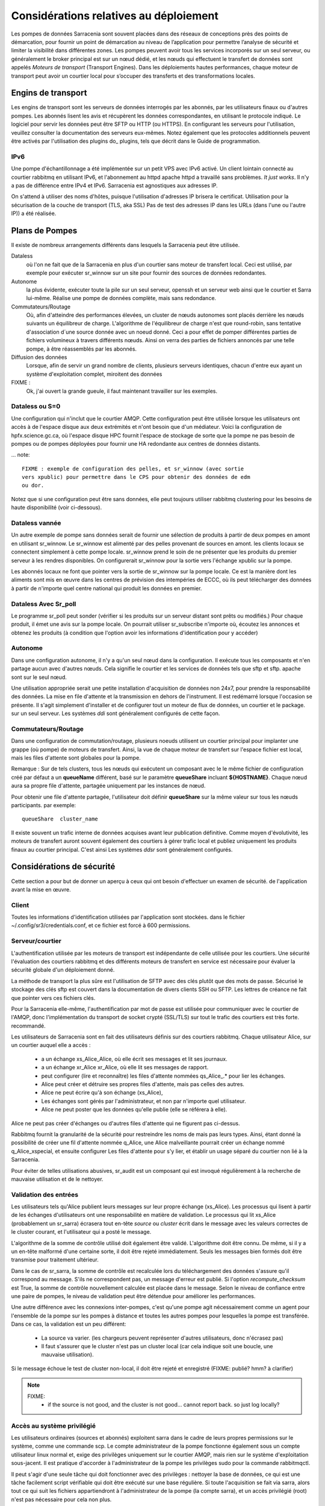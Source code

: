 Considérations relatives au déploiement
=======================================

Les pompes de données Sarracenia sont souvent placées dans des réseaux de conceptions près des points de démarcation, pour fournir
un point de démarcation au niveau de l’application pour permettre l’analyse de sécurité et limiter la visibilité
dans différentes zones.  Les pompes peuvent avoir tous les services incorporés sur un seul serveur,
ou généralement le broker principal est sur un nœud dédié, et les nœuds qui effectuent le transfert de données
sont appelés *Moteurs de transport* (Transport Engines). Dans les déploiements hautes performances, chaque moteur de transport
peut avoir un courtier local pour s’occuper des transferts et des transformations locales.


Engins de transport
-------------------

Les engins de transport sont les serveurs de données interrogés par les abonnés,
par les utilisateurs finaux ou d'autres pompes. Les abonnés lisent les avis
et récupèrent les données correspondantes, en utilisant le protocole indiqué.
Le logiciel pour servir les données peut être SFTP ou HTTP (ou HTTPS).  En
configurant les serveurs pour l'utilisation, veuillez consulter la documentation
des serveurs eux-mêmes. Notez également que les protocoles additionnels peuvent
être activés par l'utilisation des plugins do\_ plugins, tels que décrit dans
le Guide de programmation.


IPv6
~~~~

Une pompe d'échantillonnage a été implémentée sur un petit VPS avec IPv6 activé.
Un client lointain connecté au courtier rabbitmq en utilisant IPv6, et
l'abonnement au httpd apache httpd a travaillé sans problèmes. *It just works*.
Il n'y a pas de différence entre IPv4 et IPv6. Sarracenia est agnostiques
aux adresses IP.

On s'attend à utiliser des noms d'hôtes, puisque l'utilisation d'adresses IP
brisera le certificat. Utilisation pour la sécurisation de la couche de
transport (TLS, aka SSL) Pas de test des adresses IP dans les URLs (dans
l'une ou l'autre IP)) a été réalisée.

Plans de Pompes
---------------

Il existe de nombreux arrangements différents dans lesquels la Sarracenia peut
être utilisée.

Dataless
  où l'on ne fait que de la Sarracenia en plus d'un courtier sans moteur de
  transfert local. Ceci est utilisé, par exemple pour exécuter sr_winnow sur
  un site pour fournir des sources de données redondantes.

Autonome
  la plus évidente, exécuter toute la pile sur un seul serveur, openssh et
  un serveur web ainsi que le courtier et Sarra lui-même. Réalise une pompe de
  données complète, mais sans redondance.

Commutateurs/Routage
  Où, afin d'atteindre des performances élevées, un cluster de nœuds autonomes
  sont placés derrière les nœuds suivants un équilibreur de charge.
  L'algorithme de l'équilibreur de charge n'est que round-robin, sans tentative
  d'association d´une source donnée avec un noeud donné. Ceci a pour effet de
  pomper différentes parties de fichiers volumineux à travers différents nœuds.
  Ainsi on verra des parties de fichiers annoncés par une telle pompe, à être
  réassemblés par les abonnés.

Diffusion des données
  Lorsque, afin de servir un grand nombre de clients, plusieurs serveurs
  identiques, chacun d'entre eux ayant un système d'exploitation complet,
  miroitent des données

FIXME :
  Ok, j'ai ouvert la grande gueule, il faut maintenant travailler sur les exemples.

Dataless ou S=0
~~~~~~~~~~~~~~~

Une configuration qui n'inclut que le courtier AMQP. Cette configuration peut
être utilisée lorsque les utilisateurs ont accès à de l'espace disque aux
deux extrémités et n'ont besoin que d'un médiateur. Voici la configuration
de hpfx.science.gc.ca, où l'espace disque HPC fournit l'espace de stockage
de sorte que la pompe ne pas besoin de pompes ou de pompes déployées pour
fournir une HA redondante aux centres de données distants.

... note::

  FIXME : exemple de configuration des pelles, et sr_winnow (avec sortie
  vers xpublic) pour permettre dans le CPS pour obtenir des données de edm
  ou dor.

Notez que si une configuration peut être sans données, elle peut toujours
utiliser rabbitmq clustering pour les besoins de haute disponibilité
(voir ci-dessous).


Dataless vannée
~~~~~~~~~~~~~~~

Un autre exemple de pompe sans données serait de fournir une sélection de
produits à partir de deux pompes en amont en utilisant sr_winnow. Le sr_winnow
est alimenté par des pelles provenant de sources en amont.  les clients locaux
se connectent simplement à cette pompe locale. sr_winnow prend le soin de ne
présenter que les produits du premier serveur à les rendres disponibles. On
configurerait sr_winnow pour la sortie vers l'échange xpublic sur la pompe.

Les abonnés locaux ne font que pointer vers la sortie de sr_winnow sur la
pompe locale. Ce est la manière dont les aliments sont mis en œuvre dans
les centres de prévision des intempéries de ECCC, où ils peut télécharger
des données à partir de n'importe quel centre national qui produit les
données en premier.


Dataless Avec Sr_poll
~~~~~~~~~~~~~~~~~~~~~

Le programme sr_poll peut sonder (vérifier si les produits sur un serveur
distant sont prêts ou modifiés.)  Pour chaque produit, il émet une avis sur la
pompe locale. On pourrait utiliser sr_subscribe n'importe où, écoutez les
annonces et obtenez les produits (à condition que l'option avoir les
informations d'identification pour y accéder)


Autonome
~~~~~~~~

Dans une configuration autonome, il n'y a qu'un seul nœud dans la configuration.
Il exécute tous les composants et n'en partage aucun avec d'autres nœuds.
Cela signifie le courtier et les services de données tels que sftp et sftp.
apache sont sur le seul nœud.

Une utilisation appropriée serait une petite installation d'acquisition de
données non 24x7, pour prendre la responsabilité des données. La mise en file
d'attente et la transmission en dehors de l'instrument. Il est redémarré
lorsque l'occasion se présente. Il s'agit simplement d'installer et de
configurer tout un moteur de flux de données, un courtier et le package.
sur un seul serveur. Les systèmes *ddi* sont généralement configurés de cette
façon.



Commutateurs/Routage
~~~~~~~~~~~~~~~~~~~~

Dans une configuration de commutation/routage, plusieurs noeuds utilisent un
courtier principal pour implanter une grappe (où pompe) de moteurs de transfert. Ainsi, la vue 
de chaque moteur de transfert sur l'espace fichier est local, mais les files 
d'attente sont globales pour la pompe.

Remarque : Sur de tels clusters, tous les nœuds qui exécutent un composant avec le
le même fichier de configuration créé par défaut a un **queueName** différent,
basé sur le paramètre **queueShare** incluant **${HOSTNAME}**.
Chaque nœud aura sa propre file d'attente, partagée uniquement par les instances de nœud.

Pour obtenir une file d'attente partagée, l'utilisateur doit définir **queueShare** sur la même
valeur sur tous les nœuds participants. par exemple::


    queueShare  cluster_name


Il existe souvent un trafic interne de données acquises avant leur publication définitive.
Comme moyen d'évolutivité, les moteurs de transfert auront souvent également des courtiers à gérer
trafic local et publiez uniquement les produits finaux au courtier principal. C'est ainsi
Les systèmes *ddsr* sont généralement configurés.


Considérations de sécurité
---------------------------

Cette section a pour but de donner un aperçu à ceux qui ont besoin d'effectuer un examen de sécurité.
de l'application avant la mise en œuvre.

Client
~~~~~~

Toutes les informations d'identification utilisées par l'application sont stockées.
dans le fichier ~/.config/sr3/credentials.conf, et ce fichier est forcé à 600 permissions.


Serveur/courtier
~~~~~~~~~~~~~~~~

L'authentification utilisée par les moteurs de transport est indépendante de celle utilisée pour les courtiers. Une sécurité
l'évaluation des courtiers rabbitmq et des différents moteurs de transfert en service est nécessaire pour évaluer
la sécurité globale d'un déploiement donné.


La méthode de transport la plus sûre est l'utilisation de SFTP avec des clés plutôt que des mots de passe. Sécurisé
le stockage des clés sftp est couvert dans la documentation de divers clients SSH ou SFTP. Les lettres de créance
ne fait que pointer vers ces fichiers clés.

Pour la Sarracenia elle-même, l'authentification par mot de passe est utilisée pour communiquer avec le courtier de l'AMQP,
donc l'implémentation du transport de socket crypté (SSL/TLS) sur tout le trafic des courtiers est très forte.
recommandé.

Les utilisateurs de Sarracenia sont en fait des utilisateurs définis sur des courtiers rabbitmq.
Chaque utilisateur Alice, sur un courtier auquel elle a accès :

 - a un échange xs_Alice_Alice, où elle écrit ses messages et lit ses journaux.
 - a un échange xr_Alice xr_Alice, où elle lit ses messages de rapport.
 - peut configurer (lire et reconnaître) les files d'attente nommées qs_Alice\_.* pour lier les échanges.
 - Alice peut créer et détruire ses propres files d'attente, mais pas celles des autres.
 - Alice ne peut écrire qu'à son échange (xs_Alice),
 - Les échanges sont gérés par l'administrateur, et non par n'importe quel utilisateur.
 - Alice ne peut poster que les données qu'elle publie (elle se référera à elle).

Alice ne peut pas créer d'échanges ou d'autres files d'attente qui ne figurent pas ci-dessus.

Rabbitmq fournit la granularité de la sécurité pour restreindre les noms de
mais pas leurs types. Ainsi, étant donné la possibilité de créer une fil d'attente nommée q_Alice,
une Alice malveillante pourrait créer un échange nommé q_Alice_xspecial, et ensuite configurer
Les files d'attente pour s'y lier, et établir un usage séparé du courtier non lié à la Sarracenia.

Pour éviter de telles utilisations abusives, sr_audit est un composant qui est
invoqué régulièrement à la recherche de mauvaise utilisation et de le nettoyer.

Validation des entrées
~~~~~~~~~~~~~~~~~~~~~~

Les utilisateurs tels qu'Alice publient leurs messages sur leur propre échange
(xs_Alice). Les processus qui lisent à partir de les échanges d'utilisateurs
ont une responsabilité en matière de validation. Le processus qui lit xs_Alice
(probablement un sr_sarra) écrasera tout en-tête *source* ou *cluster* écrit
dans le message avec les valeurs correctes de le cluster courant, et
l'utilisateur qui a posté le message.

L'algorithme de la somme de contrôle utilisé doit également être validé.
L'algorithme doit être connu. De même, si il y a un en-tête malformé d'une
certaine sorte, il doit être rejeté immédiatement. Seuls les messages bien
formés doit être transmise pour traitement ultérieur.

Dans le cas de sr_sarra, la somme de contrôle est recalculée lors du
téléchargement des données s'assure qu'il correspond au message. S'ils ne
correspondent pas, un message d'erreur est publié.  Si l'option
*recompute_checksum* est True, la somme de contrôle nouvellement calculée est
placée dans le message. Selon le niveau de confiance entre une paire de
pompes, le niveau de validation peut être détendue pour améliorer
les performances.

Une autre différence avec les connexions inter-pompes, c'est qu'une pompe
agit nécessairement comme un agent pour l'ensemble de la pompe sur les
pompes à distance et toutes les autres pompes pour lesquelles la pompe
est transférée. Dans ce cas, la validation est un peu différent:

 - La source va varier. (les chargeurs peuvent représenter d'autres
   utilisateurs, donc n'écrasez pas)
 - Il faut s'assurer que le cluster n'est pas un cluster local (car cela
   indique soit une boucle, une mauvaise utilisation).

Si le message échoue le test de cluster non-local, il doit
être rejeté et enregistré (FIXME: publié? hmm? à clarifier)

.. NOTE::
 FIXME:
   - if the source is not good, and the cluster is not good... cannot report back. so just log locally?

Accès au système privilégié
~~~~~~~~~~~~~~~~~~~~~~~~~~~

Les utilisateurs ordinaires (sources et abonnés) exploitent sarra dans le cadre
de leurs propres permissions sur le système, comme une commande scp. Le compte
administrateur de la pompe fonctionne également sous un compte utilisateur linux
normal et, exige des privilèges uniquement sur le courtier AMQP, mais rien sur
le système d'exploitation sous-jacent. Il est pratique d'accorder à
l'administrateur de la pompe les privilèges sudo pour la commande rabbitmqctl.

Il peut s'agir d'une seule tâche qui doit fonctionner avec des privilèges :
nettoyer la base de données, ce qui est une tâche facilement script vérifiable
qui doit être exécuté sur une base régulière. Si toute l'acquisition se fait
via sarra, alors tout ce qui suit les fichiers appartiendront à l'administrateur
de la pompe (la compte sarra), et un accès privilégié (root) n'est pas
nécessaire pour cela non plus.

Glossaire
---------

La documentation sur la Sarracenia utilise un certain nombre de mots d'une
manière particulière. Ce glossaire devrait faciliter la compréhension du
reste de la documentation.

Source
  Quelqu'un qui veut envoyer des données à quelqu'un d'autre. Pour ce faire,
  ils font des avis pour annoncés des arbres de fichiers a copier du point
  de départ vers une ou plusieurs pompes dans le réseau. Les sources
  produisent des avis qui indiquent aux autres exactement où se
  trouvent les fichier et comment les télécharger, et les
  Sources disent où ils veulent que le fichier pour se rend.

  Les sources utilisent des programmes comme `sr_post.1 <../Reference/sr3.1.html#post>`_,
  `sr_watch.1 <../Reference/sr3.1.html#watch>`_, et `sr_poll(1) <../Reference/sr3.1.html#poll>`_ créer
  leurs avis.

Abonnés
  sont ceux qui examinent les annonces au sujet des fichiers disponibles ; et
  téléchargent les fichiers qui les intéressent.

  Les abonnés utilisent `sr_subscribe(1) <../Reference/sr3.1.html#subscribe>`_


Afficher, Avis, Notification, publication,
  Ce sont des messages AMQP construits par sr_post, sr_poll, sr_poll, ou
  sr3_watch pour laisser les utilisateurs savoir qu'un fichier particulier est
  prêt. Le format de ces messages AMQP est le suivant décrit par la page manuel
  `sr_post(7) <../Reference/sr3.1.html#post>`_ . Tous ces les mots sont utilisés de façon
  interchangeable. Les avis à chaque étape préservent l´origine d'origine
  du fichier, de sorte que les rapports de disposition puissent y être
  réacheminés.


Rapports
  Ce sont des messages AMQP (au format `sr_post(7) <../Reference/sr3.1.html#post>`_  format)
  construits par les consommateurs de messages, pour indiquer ce qu'une pompe
  ou un abonné donné a fait avec un fichier. Ils s'écoulent conceptuellement
  dans la direction opposée de dans un réseau, pour revenir à la source.

Pompe ou courtier
  Une pompe est un hôte exécutant Sarracenia, un serveur rabbitmq AMQP (appelé *broker*
  en langage AMQP) La pompe a des utilisateurs administratifs et gère le courtier AMQP.
  en tant que ressource dédiée. Une sorte de moteur de transport, comme un apache.
  ou un serveur openssh, est utilisé pour supporter les transferts de fichiers. SFTP, et
  HTTP/HTTPS sont les protocoles qui sont entièrement pris en charge par la Sarracenia. Pompes
  copier des fichiers à partir de quelque part, et les écrire localement. Ils ont ensuite ré-annoncé l'initiative du
  de la copie locale à ses pompes voisines, et aux abonnés utilisateurs finaux, ils peuvent
  obtenir les données de cette pompe.

.. Note::

 Pour les utilisateurs finaux, une pompe et un courtier, c'est la même chose
 à tout fins pratique.  Mais, lorsque les administrateurs de pompes configurent
 des clusters multi-hôtes, cependant, une pompe peut être exécuté sur deux
 hôtes, et le même courtier pourrait être utilisé par de nombreux moteurs de
 transport. La grappe entière serait considérée comme une pompe. Ainsi, le
 deux mots n´ont pas toujours les même sens.

Pompes Dataless
  Il y a des pompes qui n'ont pas de moteur de transport, elles servent de
  médiateur des transferts pour d'autres serveurs, en mettant les messages
  à la disposition des clients et des clients dans leur zone réseau.


Transferts Dataless
  Parfois, les transferts à travers les pompes se font sans utiliser l'espace
  local sur la pompe.


Réseau de pompage
  Un certain nombre de serveurs d'interconnexion exécutant la pile sarracenia.
  Chaque pile détermine la façon dont il achemine les articles vers le saut
  suivant, de sorte que la taille ou l'étendue entière du réseau peut ne pas
  être connu de ceux qui y mettent des données.


Cartes réseau
  Chaque pompe devrait fournir une carte du réseau pour informer les
  utilisateurs de la destination connue qu'ils devraient faire de la publicité
  pour envoyer à. *FIXME* non défini jusqu'à présent.


